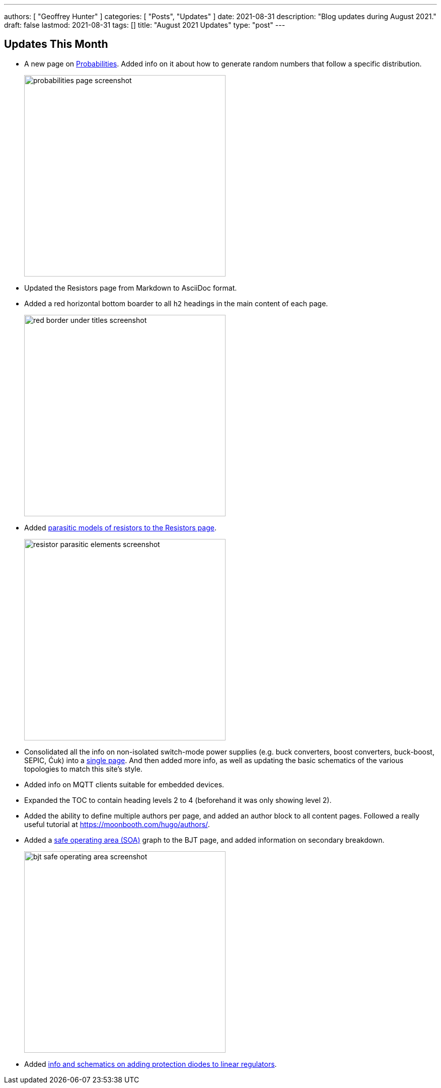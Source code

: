 ---
authors: [ "Geoffrey Hunter" ]
categories: [ "Posts", "Updates" ]
date: 2021-08-31
description: "Blog updates during August 2021."
draft: false
lastmod: 2021-08-31
tags: []
title: "August 2021 Updates"
type: "post"
---

== Updates This Month

* A new page on link:/mathematics/statistics/probabilities/[Probabilities]. Added info on it about how to generate random numbers that follow a specific distribution.
+
image::/posts/2021/08-31-august-2021-updates/probabilities-page-screenshot.png[width=400px]

* Updated the Resistors page from Markdown to AsciiDoc format.

* Added a red horizontal bottom boarder to all `h2` headings in the main content of each page.
+
image::/posts/2021/08-31-august-2021-updates/red-border-under-titles-screenshot.png[width=400px]

* Added link:/electronics/components/resistors/#_parasitic_elements[parasitic models of resistors to the Resistors page].
+
image::/posts/2021/08-31-august-2021-updates/resistor-parasitic-elements-screenshot.png[width=400px]

* Consolidated all the info on non-isolated switch-mode power supplies (e.g. buck converters, boost converters, buck-boost, SEPIC, Ćuk) into a link:/electronics/components/power-regulators/switch-mode-power-supplies-smps/[single page]. And then added more info, as well as updating the basic schematics of the various topologies to match this site's style.

* Added info on MQTT clients suitable for embedded devices.

* Expanded the TOC to contain heading levels 2 to 4 (beforehand it was only showing level 2).

* Added the ability to define multiple authors per page, and added an author block to all content pages. Followed a really useful tutorial at https://moonbooth.com/hugo/authors/.

* Added a link:/electronics/components/transistors/bipolar-junction-transistors-bjts/#_the_bjt_safe_operating_area[safe operating area (SOA)] graph to the BJT page, and added information on secondary breakdown.
+
image::/posts/2021/08-31-august-2021-updates/bjt-safe-operating-area-screenshot.png[width=400px]

* Added link:/electronics/components/power-regulators/linear-regulators/#_protection[info and schematics on adding protection diodes to linear regulators].